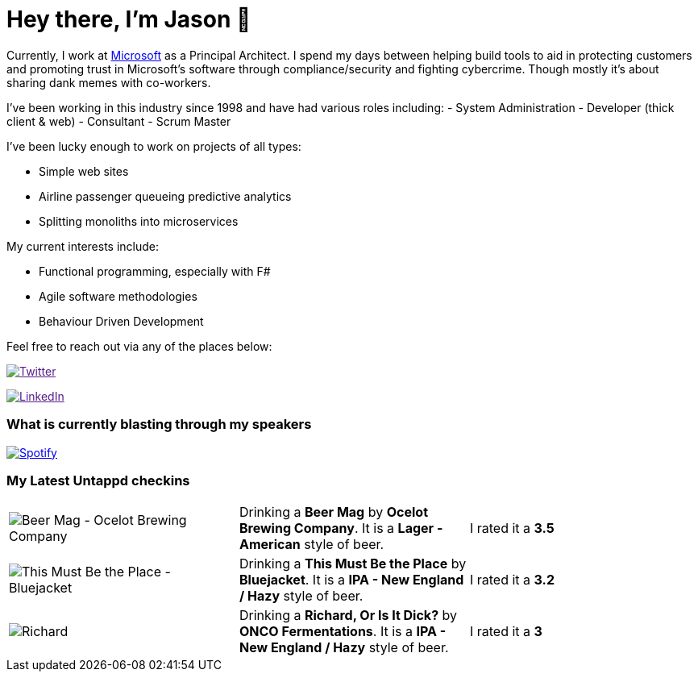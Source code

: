 ﻿# Hey there, I'm Jason 👋

Currently, I work at https://microsoft.com[Microsoft] as a Principal Architect. I spend my days between helping build tools to aid in protecting customers and promoting trust in Microsoft's software through compliance/security and fighting cybercrime. Though mostly it's about sharing dank memes with co-workers. 

I've been working in this industry since 1998 and have had various roles including: 
- System Administration
- Developer (thick client & web)
- Consultant
- Scrum Master

I've been lucky enough to work on projects of all types:

- Simple web sites
- Airline passenger queueing predictive analytics
- Splitting monoliths into microservices

My current interests include:

- Functional programming, especially with F#
- Agile software methodologies
- Behaviour Driven Development

Feel free to reach out via any of the places below:

image:https://img.shields.io/twitter/follow/jtucker?style=flat-square&color=blue["Twitter",link="https://twitter.com/jtucker]

image:https://img.shields.io/badge/LinkedIn-Let's%20Connect-blue["LinkedIn",link="https://linkedin.com/in/jatucke]

### What is currently blasting through my speakers

image:https://spotify-github-profile.vercel.app/api/view?uid=soulposition&cover_image=true&theme=novatorem&bar_color=c43c3c&bar_color_cover=true["Spotify",link="https://github.com/kittinan/spotify-github-profile"]

### My Latest Untappd checkins

|====
// untappd beer
| image:https://images.untp.beer/crop?width=200&height=200&stripmeta=true&url=https://untappd.s3.amazonaws.com/photos/2024_07_21/ba7440b50f9a476d9d39eb13e6d0736d_c_1401058794_raw.jpg[Beer Mag - Ocelot Brewing Company] | Drinking a *Beer Mag* by *Ocelot Brewing Company*. It is a *Lager - American* style of beer. | I rated it a *3.5*
| image:https://images.untp.beer/crop?width=200&height=200&stripmeta=true&url=https://untappd.s3.amazonaws.com/photos/2024_07_11/98cd77f28d1200e88ca5cacc376da197_c_1397973599_raw.jpg[This Must Be the Place - Bluejacket] | Drinking a *This Must Be the Place* by *Bluejacket*. It is a *IPA - New England / Hazy* style of beer. | I rated it a *3.2*
| image:https://images.untp.beer/crop?width=200&height=200&stripmeta=true&url=https://untappd.s3.amazonaws.com/photos/2024_07_07/5640ae164455a70cd106a54114bd8bfa_c_1397014545_raw.jpg[Richard, Or Is It Dick? - ONCO Fermentations] | Drinking a *Richard, Or Is It Dick?* by *ONCO Fermentations*. It is a *IPA - New England / Hazy* style of beer. | I rated it a *3*
// untappd end
